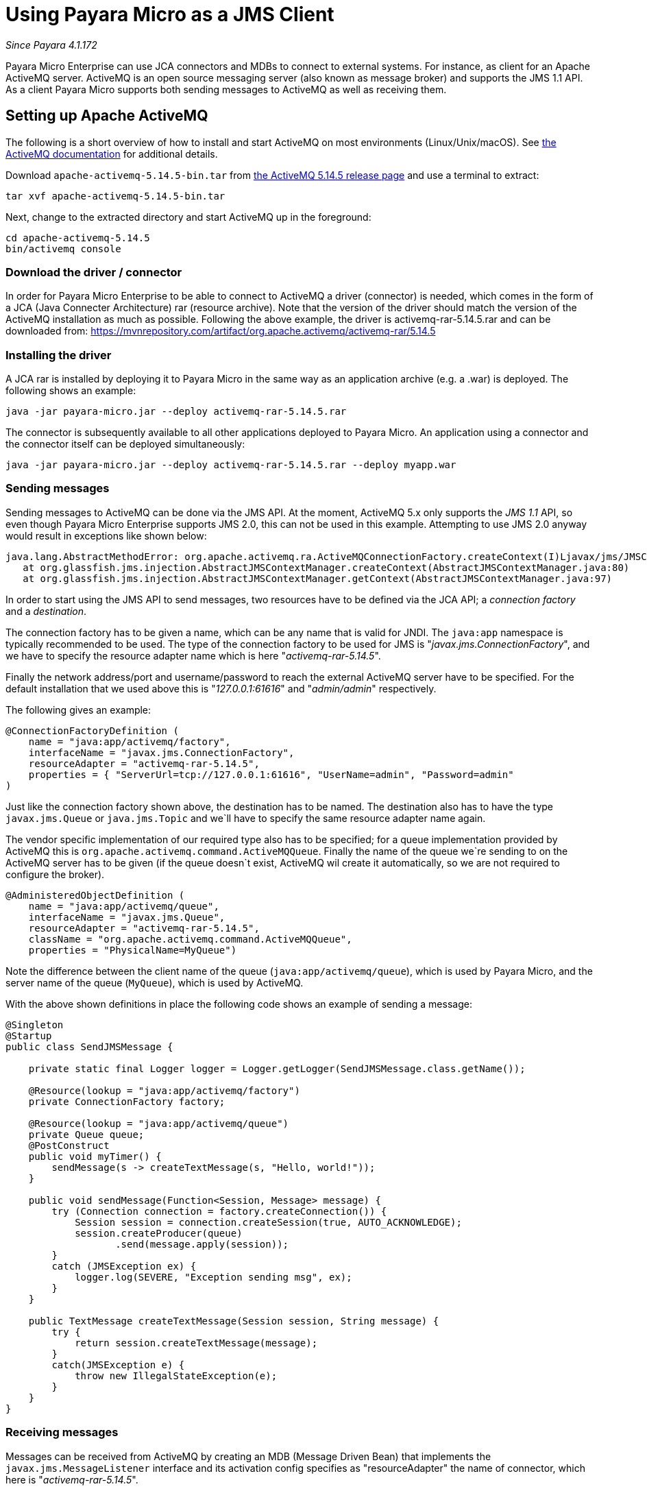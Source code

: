 = Using Payara Micro as a JMS Client

_Since Payara 4.1.172_

Payara Micro Enterprise can use JCA connectors and MDBs to connect to external systems. For
instance, as client for an Apache ActiveMQ server. ActiveMQ is an open source
messaging server (also known as message broker) and supports the JMS 1.1 API. As
a client Payara Micro supports both sending messages to ActiveMQ as well as
receiving them.

== Setting up Apache ActiveMQ

The following is a short overview of how to install and start ActiveMQ on most
environments (Linux/Unix/macOS). See http://activemq.apache.org/getting-started.html[
the ActiveMQ documentation] for additional details.

Download `apache-activemq-5.14.5-bin.tar` from http://activemq.apache.org/activemq-5145-release.html[
the ActiveMQ 5.14.5 release page] and use a terminal to extract:

----
tar xvf apache-activemq-5.14.5-bin.tar
----

Next, change to the extracted directory and start ActiveMQ up in the foreground:

----
cd apache-activemq-5.14.5
bin/activemq console
----

=== Download the driver / connector
In order for Payara Micro Enterprise to be able to connect to ActiveMQ a driver (connector)
is needed, which comes in the form of a JCA (Java Connecter Architecture) rar
(resource archive). Note that the version of the driver should match the version
 of the ActiveMQ installation as much as possible. Following the above example,
the driver is activemq-rar-5.14.5.rar and can be downloaded from:
https://mvnrepository.com/artifact/org.apache.activemq/activemq-rar/5.14.5

=== Installing the driver
A JCA rar is installed by deploying it to Payara Micro in the same way as an
application archive (e.g. a .war) is deployed. The following shows an example:

----
java -jar payara-micro.jar --deploy activemq-rar-5.14.5.rar
----

The connector is subsequently available to all other applications deployed to
Payara Micro. An application using a connector and the connector itself can be
deployed simultaneously:

----
java -jar payara-micro.jar --deploy activemq-rar-5.14.5.rar --deploy myapp.war
----

=== Sending messages
Sending messages to ActiveMQ can be done via the JMS API. At the moment, 
ActiveMQ 5.x only supports the _JMS 1.1_ API, so even though Payara Micro Enterprise supports
JMS 2.0, this can not be used in this example. Attempting to use JMS 2.0 anyway
would result in exceptions like shown below:

----
java.lang.AbstractMethodError: org.apache.activemq.ra.ActiveMQConnectionFactory.createContext(I)Ljavax/jms/JMSContext;
   at org.glassfish.jms.injection.AbstractJMSContextManager.createContext(AbstractJMSContextManager.java:80)
   at org.glassfish.jms.injection.AbstractJMSContextManager.getContext(AbstractJMSContextManager.java:97)
----

In order to start using the JMS API to send messages, two resources have to be
defined via the JCA API; a _connection factory_ and a _destination_.

The connection factory has to be given a name, which can be any name that is
valid for JNDI. The `java:app` namespace is typically recommended to be used.
The type of the connection factory to be used for JMS is
"_javax.jms.ConnectionFactory_", and we have to specify the resource adapter
name which is here "_activemq-rar-5.14.5_".

Finally the network address/port and username/password to reach the external
ActiveMQ server have to be specified. For the default installation that we used
above this is "_127.0.0.1:61616_" and "_admin/admin_" respectively.

The following gives an example:

[source, Java]
----
@ConnectionFactoryDefinition ( 
    name = "java:app/activemq/factory",
    interfaceName = "javax.jms.ConnectionFactory",
    resourceAdapter = "activemq-rar-5.14.5",
    properties = { "ServerUrl=tcp://127.0.0.1:61616", "UserName=admin", "Password=admin"
)
----

Just like the connection factory shown above, the destination has to be named.
The destination also has to have the type `javax.jms.Queue` or `java.jms.Topic`
and we`ll have to specify the same resource adapter name again.

The vendor specific implementation of our required type also has to be specified;
for a queue implementation provided by ActiveMQ this is
`org.apache.activemq.command.ActiveMQQueue`. Finally the name of the queue we`re
sending to on the ActiveMQ server has to be given (if the queue doesn`t exist,
ActiveMQ wil create it automatically, so we are not required to configure the
broker).

[source, Java]
----
@AdministeredObjectDefinition ( 
    name = "java:app/activemq/queue",
    interfaceName = "javax.jms.Queue",
    resourceAdapter = "activemq-rar-5.14.5",
    className = "org.apache.activemq.command.ActiveMQQueue",
    properties = "PhysicalName=MyQueue")
----

Note the difference between the client name of the queue
(`java:app/activemq/queue`), which is used by Payara Micro, and the server name
of the queue (`MyQueue`), which is used by ActiveMQ.

With the above shown definitions in place the following code shows an example
of sending a message:

[source, Java]
----
@Singleton
@Startup
public class SendJMSMessage {
 
    private static final Logger logger = Logger.getLogger(SendJMSMessage.class.getName());
 
    @Resource(lookup = "java:app/activemq/factory")
    private ConnectionFactory factory;
 
    @Resource(lookup = "java:app/activemq/queue")
    private Queue queue;
    @PostConstruct
    public void myTimer() {
        sendMessage(s -> createTextMessage(s, "Hello, world!"));
    }
 
    public void sendMessage(Function<Session, Message> message) {
        try (Connection connection = factory.createConnection()) {
            Session session = connection.createSession(true, AUTO_ACKNOWLEDGE);
            session.createProducer(queue)
                   .send(message.apply(session));
        }
        catch (JMSException ex) {
            logger.log(SEVERE, "Exception sending msg", ex);
        }
    }
 
    public TextMessage createTextMessage(Session session, String message) {
        try {
            return session.createTextMessage(message);
        }
        catch(JMSException e) {
            throw new IllegalStateException(e);
        }
    }
}
----

=== Receiving messages
Messages can be received from ActiveMQ by creating an MDB (Message Driven Bean)
that implements the `javax.jms.MessageListener` interface and its activation
config specifies as "resourceAdapter" the name of connector, which here is
"_activemq-rar-5.14.5_".

The `destination` and `destinationType` properties are mandatory, and specify
the name of the destination we are listening to, and the type of the destination,
which is for JMS either `javax.jms.Queue` or `javax.jms.Topic` (MDBs are not
just for JMS, but support other systems as well).

The following gives an example:

[source, Java]
----
@MessageDriven(activationConfig = {
    @ActivationConfigProperty(propertyName = "destination", propertyValue = "MyQueue"),
    @ActivationConfigProperty(propertyName = "destinationType", propertyValue = "javax.jms.Queue"),
    @ActivationConfigProperty(propertyName = "resourceAdapter", propertyValue = "activemq-rar-5.14.5")
})
public class MyMessageListener implements MessageListener {
 
    @Override
    public void onMessage(Message message) {
        // handle message
    }
}
----

---
[[see-also]]
==== See Also

* xref:/documentation/payara-micro/jca.adoc[JCA Support in Payara Micro]
